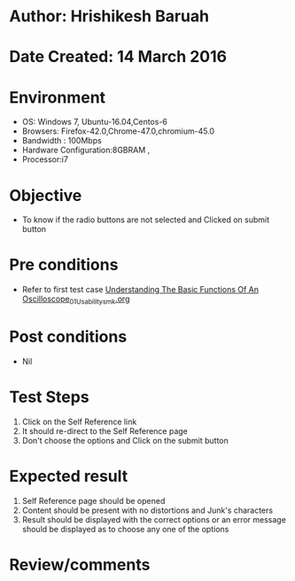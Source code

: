 * Author: Hrishikesh Baruah	
* Date Created: 14 March 2016
* Environment
  - OS: Windows 7, Ubuntu-16.04,Centos-6
  - Browsers: Firefox-42.0,Chrome-47.0,chromium-45.0
  - Bandwidth : 100Mbps
  - Hardware Configuration:8GBRAM , 
  - Processor:i7


* Objective
  - To know if the radio buttons are not selected and Clicked on submit button

* Pre conditions
  - Refer to first test case [[https://github.com/Virtual-Labs/anthropology-iitg/blob/master/test-cases/integration_test-cases/Understanding The Basic Functions Of An Oscilloscope/Understanding The Basic Functions Of An Oscilloscope_01_Usability_smk.org][Understanding The Basic Functions Of An Oscilloscope_01_Usability_smk.org]]

* Post conditions
  - Nil
* Test Steps
  1. Click on the Self Reference link 
  2. It should re-direct to the Self Reference page
  3. Don't choose the options and Click on the submit button

* Expected result
  1. Self Reference page should be opened
  2. Content should be present with no distortions and Junk's characters
  3. Result should be displayed with the correct options or an error message should be displayed as to choose any one of the options

* Review/comments


